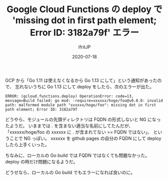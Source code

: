 #+TITLE: Google Cloud Functions の deploy で 'missing dot in first path element; Error ID: 3182a79f' エラー
#+DATE: 2020-07-18
# -*- coding:utf-8 -*-
#+LAYOUT: post
#+TAGS: 
#+AUTHOR: ifritJP
#+OPTIONS: ^:{}
#+STARTUP: nofold

GCP から「Go 1.11 は使えなくなるから Go 1.13 にして」という通知があったので、
忘れないうちに Go 1.13 にして deploy をしたら、次のエラーが出た。

: ERROR: (gcloud.functions.deploy) OperationError: code=13, message=Build failed: go mod: -require=xxxxxx/hoge/foo@v0.0.0: invalid path: malformed module path "xxxxxx/hoge/foo": missing dot in first path element; Error ID: 3182a79f

どうやら、モジュールの先頭ディレクトリは FQDN の形式しないと NG になったようだ。
いままでは . を含まない適当な名前にしてたんだが、
「xxxxxx/hoge/foo の xxxxxx に . が含まれてない == FQDN ではない」、
ということで NG っぽい。
xxxxxx を github pages の自分の FQDN にして deploy したら上手くいった。

ちなみに、ローカルの Go build では FQDN ではなくても問題なかった。
deploy の時だけ問題になるようだ。

どうせなら、ローカルの Go build でもエラーになれば良いのに。
